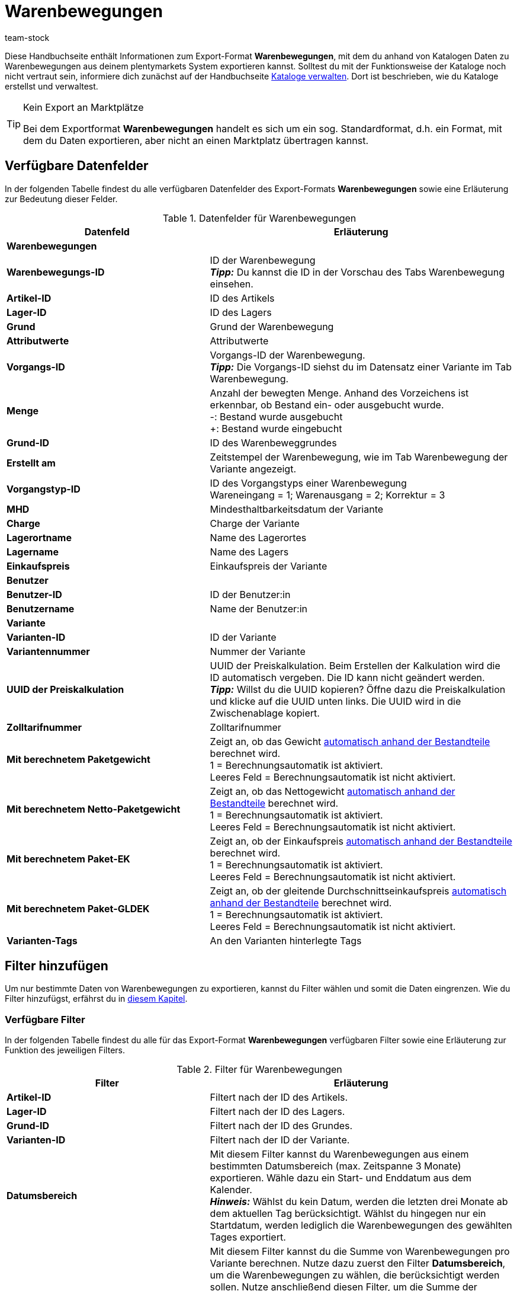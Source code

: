 = Warenbewegungen
:lang: de
:keywords: Warenbewegung exportieren, Export-Format Warenbewegung
:description: Erfahre, wie du mithilfe von Katalogen Warenbewegungen aus deinem plentymarkets System exportierst.
:position: 400
:url: daten/daten-exportieren/katalog-warenbewegungen
:id: JJUAVGJ
:author: team-stock

Diese Handbuchseite enthält Informationen zum Export-Format *Warenbewegungen*, mit dem du anhand von Katalogen Daten zu Warenbewegungen aus deinem plentymarkets System exportieren kannst.
Solltest du mit der Funktionsweise der Kataloge noch nicht vertraut sein, informiere dich zunächst auf der Handbuchseite xref:daten:kataloge-verwalten.adoc#[Kataloge verwalten]. Dort ist beschrieben, wie du Kataloge erstellst und verwaltest.

[TIP]
.Kein Export an Marktplätze
====
Bei dem Exportformat *Warenbewegungen* handelt es sich um ein sog. Standardformat, d.h. ein Format, mit dem du Daten exportieren, aber nicht an einen Marktplatz übertragen kannst.
====

[#10]
== Verfügbare Datenfelder

In der folgenden Tabelle findest du alle verfügbaren Datenfelder des Export-Formats *Warenbewegungen* sowie eine Erläuterung zur Bedeutung dieser Felder.

[[tabelle-warenbewegungen]]
.Datenfelder für Warenbewegungen
[cols="2,3"]
|====
|Datenfeld |Erläuterung

2+^|*Warenbewegungen*

|*Warenbewegungs-ID*
|ID der Warenbewegung +
*_Tipp:_* Du kannst die ID in der Vorschau des Tabs Warenbewegung einsehen.

|*Artikel-ID*
|ID des Artikels

|*Lager-ID*
|ID des Lagers

|*Grund*
|Grund der Warenbewegung

|*Attributwerte*
|Attributwerte

|*Vorgangs-ID*
|Vorgangs-ID der Warenbewegung. +
*_Tipp:_* Die Vorgangs-ID siehst du im Datensatz einer Variante im Tab Warenbewegung.

|*Menge*
|Anzahl der bewegten Menge. Anhand des Vorzeichens ist erkennbar, ob Bestand ein- oder ausgebucht wurde. +
-: Bestand wurde ausgebucht +
+: Bestand wurde eingebucht

|*Grund-ID*
|ID des Warenbeweggrundes

|*Erstellt am*
|Zeitstempel der Warenbewegung, wie im Tab Warenbewegung der Variante angezeigt.

|*Vorgangstyp-ID*
|ID des Vorgangstyps einer Warenbewegung +
Wareneingang = 1; Warenausgang = 2; Korrektur = 3

|*MHD*
|Mindesthaltbarkeitsdatum der Variante

|*Charge*
|Charge der Variante

|*Lagerortname*
|Name des Lagerortes

|*Lagername*
|Name des Lagers

|*Einkaufspreis*
|Einkaufspreis der Variante

2+^|*Benutzer*

|*Benutzer-ID*
|ID der Benutzer:in

|*Benutzername*
|Name der Benutzer:in

2+^|*Variante*

|*Varianten-ID*
|ID der Variante

|*Variantennummer*
|Nummer der Variante

|*UUID der Preiskalkulation*
|UUID der Preiskalkulation. Beim Erstellen der Kalkulation wird die ID automatisch vergeben. Die ID kann nicht geändert werden. +
*_Tipp:_* Willst du die UUID kopieren? Öffne dazu die Preiskalkulation und klicke auf die UUID unten links. Die UUID wird in die Zwischenablage kopiert.

|*Zolltarifnummer*
|Zolltarifnummer

|*Mit berechnetem Paketgewicht*
|Zeigt an, ob das Gewicht xref:artikel:multipacks-pakete-sets-verwalten.adoc#2500[automatisch anhand der Bestandteile] berechnet wird. +
1 = Berechnungsautomatik ist aktiviert. +
Leeres Feld = Berechnungsautomatik ist nicht aktiviert.

|*Mit berechnetem Netto-Paketgewicht*
|Zeigt an, ob das Nettogewicht xref:artikel:multipacks-pakete-sets-verwalten.adoc#2500[automatisch anhand der Bestandteile] berechnet wird. +
1 = Berechnungsautomatik ist aktiviert. +
Leeres Feld = Berechnungsautomatik ist nicht aktiviert.

|*Mit berechnetem Paket-EK*
|Zeigt an, ob der Einkaufspreis xref:artikel:multipacks-pakete-sets-verwalten.adoc#2500[automatisch anhand der Bestandteile] berechnet wird. +
1 = Berechnungsautomatik ist aktiviert. +
Leeres Feld = Berechnungsautomatik ist nicht aktiviert.

|*Mit berechnetem Paket-GLDEK*
|Zeigt an, ob der gleitende Durchschnittseinkaufspreis xref:artikel:multipacks-pakete-sets-verwalten.adoc#2500[automatisch anhand der Bestandteile] berechnet wird. +
1 = Berechnungsautomatik ist aktiviert. +
Leeres Feld = Berechnungsautomatik ist nicht aktiviert.

|*Varianten-Tags*
|An den Varianten hinterlegte Tags

|====

[#20]
== Filter hinzufügen

Um nur bestimmte Daten von Warenbewegungen zu exportieren, kannst du Filter wählen und somit die Daten eingrenzen. Wie du Filter hinzufügst, erfährst du in xref:daten:kataloge-verwalten.adoc#257[diesem Kapitel].

[#30]
=== Verfügbare Filter

In der folgenden Tabelle findest du alle für das Export-Format *Warenbewegungen* verfügbaren Filter sowie eine Erläuterung zur Funktion des jeweiligen Filters.

[[tabelle-filter-warenbewegung]]
.Filter für Warenbewegungen
[cols="2,3"]
|====
|Filter |Erläuterung

|*Artikel-ID*
|Filtert nach der ID des Artikels.

|*Lager-ID*
|Filtert nach der ID des Lagers.

|*Grund-ID*
|Filtert nach der ID des Grundes.

|*Varianten-ID*
|Filtert nach der ID der Variante.

|*Datumsbereich*
|Mit diesem Filter kannst du Warenbewegungen aus einem bestimmten Datumsbereich (max. Zeitspanne 3 Monate) exportieren. Wähle dazu ein Start- und Enddatum aus dem Kalender. +
*_Hinweis:_* Wählst du kein Datum, werden die letzten drei Monate ab dem aktuellen Tag berücksichtigt. Wählst du hingegen nur ein Startdatum, werden lediglich die Warenbewegungen des gewählten Tages exportiert.

|*Summe der Warenbewegungen*
|Mit diesem Filter kannst du die Summe von Warenbewegungen pro Variante berechnen. Nutze dazu zuerst den Filter *Datumsbereich*, um die Warenbewegungen zu wählen, die berücksichtigt werden sollen. Nutze anschließend diesen Filter, um die Summe der Warenbewegungen zu berechnen. Das Ergebnis wird nach ID gruppiert angezeigt, das heißt, es wird eine Zeile pro Varianten-ID exportiert. +
*_Hinweis:_* Solltest du den Filter *Varianten-ID* _nicht_ gewählt haben, wird die Summe für jede Variante angezeigt.

|====
